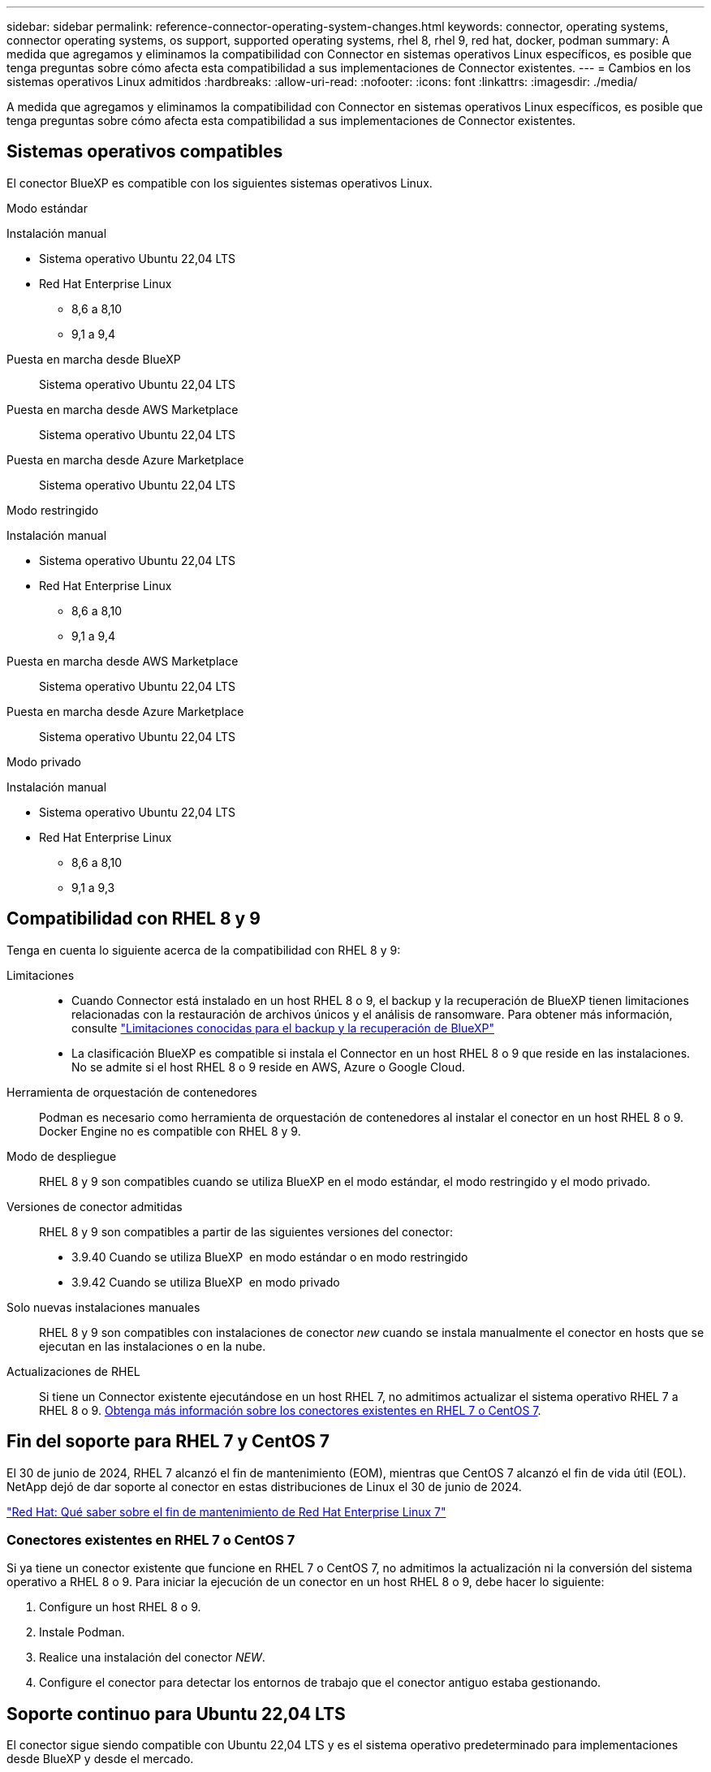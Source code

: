 ---
sidebar: sidebar 
permalink: reference-connector-operating-system-changes.html 
keywords: connector, operating systems, connector operating systems, os support, supported operating systems, rhel 8, rhel 9, red hat, docker, podman 
summary: A medida que agregamos y eliminamos la compatibilidad con Connector en sistemas operativos Linux específicos, es posible que tenga preguntas sobre cómo afecta esta compatibilidad a sus implementaciones de Connector existentes. 
---
= Cambios en los sistemas operativos Linux admitidos
:hardbreaks:
:allow-uri-read: 
:nofooter: 
:icons: font
:linkattrs: 
:imagesdir: ./media/


[role="lead"]
A medida que agregamos y eliminamos la compatibilidad con Connector en sistemas operativos Linux específicos, es posible que tenga preguntas sobre cómo afecta esta compatibilidad a sus implementaciones de Connector existentes.



== Sistemas operativos compatibles

El conector BlueXP es compatible con los siguientes sistemas operativos Linux.

[role="tabbed-block"]
====
.Modo estándar
--
Instalación manual::
+
--
* Sistema operativo Ubuntu 22,04 LTS
* Red Hat Enterprise Linux
+
** 8,6 a 8,10
** 9,1 a 9,4




--
Puesta en marcha desde BlueXP:: Sistema operativo Ubuntu 22,04 LTS
Puesta en marcha desde AWS Marketplace:: Sistema operativo Ubuntu 22,04 LTS
Puesta en marcha desde Azure Marketplace:: Sistema operativo Ubuntu 22,04 LTS


--
.Modo restringido
--
Instalación manual::
+
--
* Sistema operativo Ubuntu 22,04 LTS
* Red Hat Enterprise Linux
+
** 8,6 a 8,10
** 9,1 a 9,4




--
Puesta en marcha desde AWS Marketplace:: Sistema operativo Ubuntu 22,04 LTS
Puesta en marcha desde Azure Marketplace:: Sistema operativo Ubuntu 22,04 LTS


--
.Modo privado
--
Instalación manual::
+
--
* Sistema operativo Ubuntu 22,04 LTS
* Red Hat Enterprise Linux
+
** 8,6 a 8,10
** 9,1 a 9,3




--


--
====


== Compatibilidad con RHEL 8 y 9

Tenga en cuenta lo siguiente acerca de la compatibilidad con RHEL 8 y 9:

Limitaciones::
+
--
* Cuando Connector está instalado en un host RHEL 8 o 9, el backup y la recuperación de BlueXP tienen limitaciones relacionadas con la restauración de archivos únicos y el análisis de ransomware. Para obtener más información, consulte https://docs.netapp.com/us-en/bluexp-backup-recovery/reference-limitations.html["Limitaciones conocidas para el backup y la recuperación de BlueXP"^]
* La clasificación BlueXP es compatible si instala el Connector en un host RHEL 8 o 9 que reside en las instalaciones. No se admite si el host RHEL 8 o 9 reside en AWS, Azure o Google Cloud.


--
Herramienta de orquestación de contenedores:: Podman es necesario como herramienta de orquestación de contenedores al instalar el conector en un host RHEL 8 o 9. Docker Engine no es compatible con RHEL 8 y 9.
Modo de despliegue:: RHEL 8 y 9 son compatibles cuando se utiliza BlueXP en el modo estándar, el modo restringido y el modo privado.
Versiones de conector admitidas:: RHEL 8 y 9 son compatibles a partir de las siguientes versiones del conector:
+
--
* 3.9.40 Cuando se utiliza BlueXP  en modo estándar o en modo restringido
* 3.9.42 Cuando se utiliza BlueXP  en modo privado


--
Solo nuevas instalaciones manuales:: RHEL 8 y 9 son compatibles con instalaciones de conector _new_ cuando se instala manualmente el conector en hosts que se ejecutan en las instalaciones o en la nube.
Actualizaciones de RHEL:: Si tiene un Connector existente ejecutándose en un host RHEL 7, no admitimos actualizar el sistema operativo RHEL 7 a RHEL 8 o 9. <<Conectores existentes en RHEL 7 o CentOS 7,Obtenga más información sobre los conectores existentes en RHEL 7 o CentOS 7>>.




== Fin del soporte para RHEL 7 y CentOS 7

El 30 de junio de 2024, RHEL 7 alcanzó el fin de mantenimiento (EOM), mientras que CentOS 7 alcanzó el fin de vida útil (EOL). NetApp dejó de dar soporte al conector en estas distribuciones de Linux el 30 de junio de 2024.

https://www.redhat.com/en/technologies/linux-platforms/enterprise-linux/rhel-7-end-of-maintenance["Red Hat: Qué saber sobre el fin de mantenimiento de Red Hat Enterprise Linux 7"^]



=== Conectores existentes en RHEL 7 o CentOS 7

Si ya tiene un conector existente que funcione en RHEL 7 o CentOS 7, no admitimos la actualización ni la conversión del sistema operativo a RHEL 8 o 9. Para iniciar la ejecución de un conector en un host RHEL 8 o 9, debe hacer lo siguiente:

. Configure un host RHEL 8 o 9.
. Instale Podman.
. Realice una instalación del conector _NEW_.
. Configure el conector para detectar los entornos de trabajo que el conector antiguo estaba gestionando.




== Soporte continuo para Ubuntu 22,04 LTS

El conector sigue siendo compatible con Ubuntu 22,04 LTS y es el sistema operativo predeterminado para implementaciones desde BlueXP y desde el mercado.

Docker Engine es necesario para este sistema operativo. Podman no es compatible.



== Enlaces relacionados



=== Cómo empezar a utilizar RHEL 8 y 9

Consulte las siguientes páginas para obtener detalles sobre los requisitos de host, los requisitos de Podman y los pasos para instalar Podman y Connector:

[role="tabbed-block"]
====
.Modo estándar
--
* https://docs.netapp.com/us-en/bluexp-setup-admin/task-install-connector-on-prem.html["Instale y configure un conector en las instalaciones"]
* https://docs.netapp.com/us-en/bluexp-setup-admin/task-install-connector-aws-manual.html["Instale manualmente el conector en AWS"]
* https://docs.netapp.com/us-en/bluexp-setup-admin/task-install-connector-azure-manual.html["Instale manualmente el conector en Azure"]
* https://docs.netapp.com/us-en/bluexp-setup-admin/task-install-connector-google-manual.html["Instale manualmente el conector en Google Cloud"]


--
.Modo restringido
--
https://docs.netapp.com/us-en/bluexp-setup-admin/task-prepare-restricted-mode.html["Preparación para la puesta en marcha en modo restringido"]

--
.Modo privado
--
https://docs.netapp.com/us-en/bluexp-setup-admin/task-prepare-private-mode.html["Preparación para la implementación en modo privado"]

--
====


=== Cómo redescubrir tus entornos de trabajo

Consulte las siguientes páginas para volver a detectar los entornos de trabajo después de un nuevo despliegue de Connector.

* https://docs.netapp.com/us-en/bluexp-cloud-volumes-ontap/task-adding-systems.html["Agregue sistemas Cloud Volumes ONTAP existentes a BlueXP"^]
* https://docs.netapp.com/us-en/bluexp-ontap-onprem/task-discovering-ontap.html["Detectar clústeres de ONTAP en las instalaciones"^]
* https://docs.netapp.com/us-en/bluexp-fsx-ontap/use/task-creating-fsx-working-environment.html["Crear o descubrir un entorno de trabajo de FSx para ONTAP"^]
* https://docs.netapp.com/us-en/bluexp-azure-netapp-files/task-create-working-env.html["Crear un entorno de trabajo de Azure NetApp Files"^]
* https://docs.netapp.com/us-en/bluexp-e-series/task-discover-e-series.html["Descubra los sistemas E-Series"^]
* https://docs.netapp.com/us-en/bluexp-storagegrid/task-discover-storagegrid.html["Descubra los sistemas StorageGRID"^]

